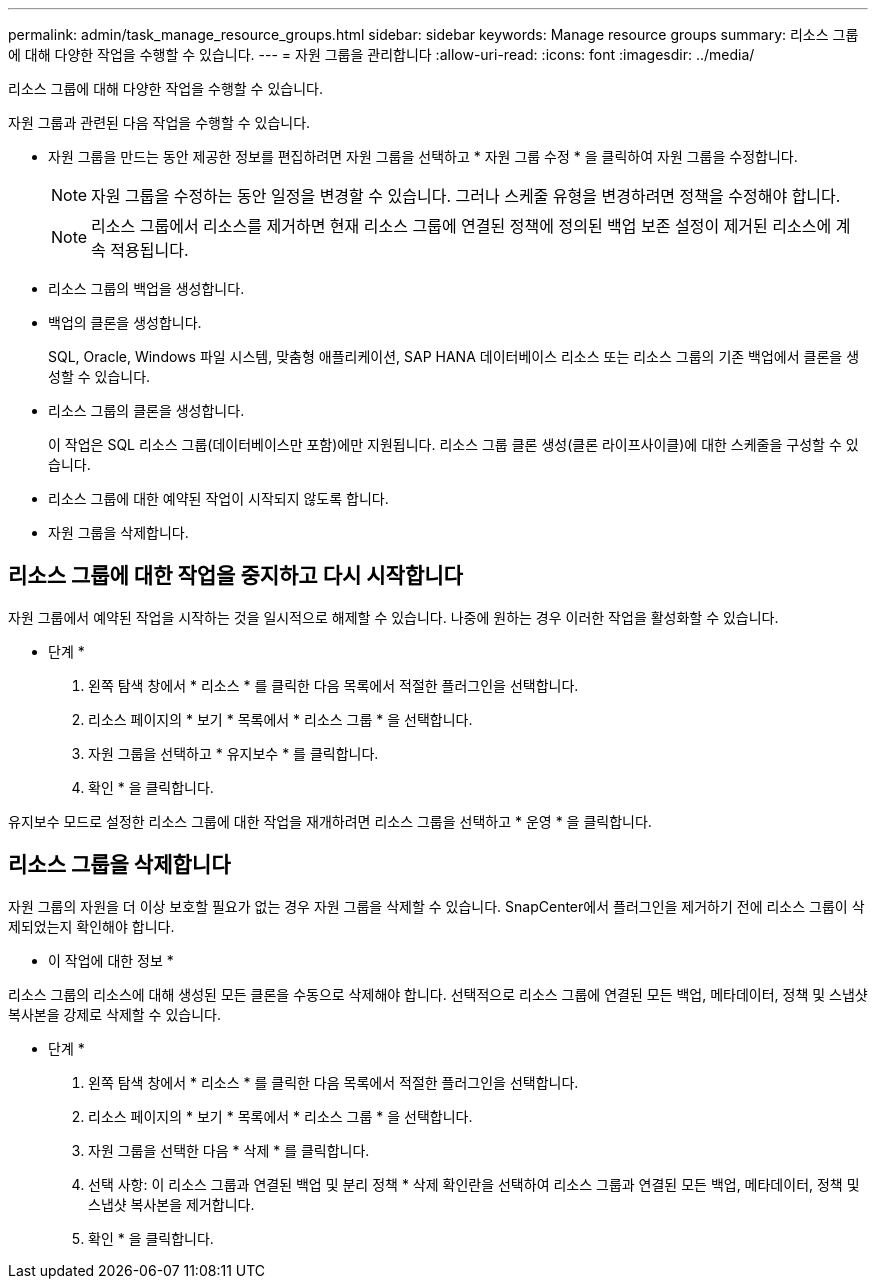 ---
permalink: admin/task_manage_resource_groups.html 
sidebar: sidebar 
keywords: Manage resource groups 
summary: 리소스 그룹에 대해 다양한 작업을 수행할 수 있습니다. 
---
= 자원 그룹을 관리합니다
:allow-uri-read: 
:icons: font
:imagesdir: ../media/


[role="lead"]
리소스 그룹에 대해 다양한 작업을 수행할 수 있습니다.

자원 그룹과 관련된 다음 작업을 수행할 수 있습니다.

* 자원 그룹을 만드는 동안 제공한 정보를 편집하려면 자원 그룹을 선택하고 * 자원 그룹 수정 * 을 클릭하여 자원 그룹을 수정합니다.
+

NOTE: 자원 그룹을 수정하는 동안 일정을 변경할 수 있습니다. 그러나 스케줄 유형을 변경하려면 정책을 수정해야 합니다.

+

NOTE: 리소스 그룹에서 리소스를 제거하면 현재 리소스 그룹에 연결된 정책에 정의된 백업 보존 설정이 제거된 리소스에 계속 적용됩니다.

* 리소스 그룹의 백업을 생성합니다.
* 백업의 클론을 생성합니다.
+
SQL, Oracle, Windows 파일 시스템, 맞춤형 애플리케이션, SAP HANA 데이터베이스 리소스 또는 리소스 그룹의 기존 백업에서 클론을 생성할 수 있습니다.

* 리소스 그룹의 클론을 생성합니다.
+
이 작업은 SQL 리소스 그룹(데이터베이스만 포함)에만 지원됩니다. 리소스 그룹 클론 생성(클론 라이프사이클)에 대한 스케줄을 구성할 수 있습니다.

* 리소스 그룹에 대한 예약된 작업이 시작되지 않도록 합니다.
* 자원 그룹을 삭제합니다.




== 리소스 그룹에 대한 작업을 중지하고 다시 시작합니다

자원 그룹에서 예약된 작업을 시작하는 것을 일시적으로 해제할 수 있습니다. 나중에 원하는 경우 이러한 작업을 활성화할 수 있습니다.

* 단계 *

. 왼쪽 탐색 창에서 * 리소스 * 를 클릭한 다음 목록에서 적절한 플러그인을 선택합니다.
. 리소스 페이지의 * 보기 * 목록에서 * 리소스 그룹 * 을 선택합니다.
. 자원 그룹을 선택하고 * 유지보수 * 를 클릭합니다.
. 확인 * 을 클릭합니다.


유지보수 모드로 설정한 리소스 그룹에 대한 작업을 재개하려면 리소스 그룹을 선택하고 * 운영 * 을 클릭합니다.



== 리소스 그룹을 삭제합니다

자원 그룹의 자원을 더 이상 보호할 필요가 없는 경우 자원 그룹을 삭제할 수 있습니다. SnapCenter에서 플러그인을 제거하기 전에 리소스 그룹이 삭제되었는지 확인해야 합니다.

* 이 작업에 대한 정보 *

리소스 그룹의 리소스에 대해 생성된 모든 클론을 수동으로 삭제해야 합니다. 선택적으로 리소스 그룹에 연결된 모든 백업, 메타데이터, 정책 및 스냅샷 복사본을 강제로 삭제할 수 있습니다.

* 단계 *

. 왼쪽 탐색 창에서 * 리소스 * 를 클릭한 다음 목록에서 적절한 플러그인을 선택합니다.
. 리소스 페이지의 * 보기 * 목록에서 * 리소스 그룹 * 을 선택합니다.
. 자원 그룹을 선택한 다음 * 삭제 * 를 클릭합니다.
. 선택 사항: 이 리소스 그룹과 연결된 백업 및 분리 정책 * 삭제 확인란을 선택하여 리소스 그룹과 연결된 모든 백업, 메타데이터, 정책 및 스냅샷 복사본을 제거합니다.
. 확인 * 을 클릭합니다.

